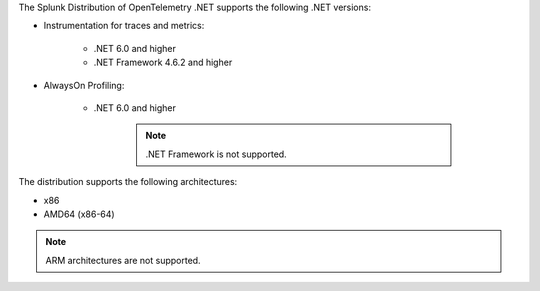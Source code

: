 The Splunk Distribution of OpenTelemetry .NET supports the following .NET versions:

- Instrumentation for traces and metrics:

   - .NET 6.0 and higher
   - .NET Framework 4.6.2 and higher

- AlwaysOn Profiling:

   - .NET 6.0 and higher

      .. note:: .NET Framework is not supported.

The distribution supports the following architectures:

- x86
- AMD64 (x86-64)

.. note:: ARM architectures are not supported.

